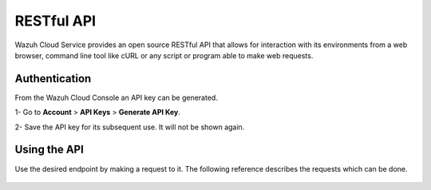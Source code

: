 .. Copyright (C) 2020 Wazuh, Inc.

.. _cloud_apis:

RESTful API
===========

.. meta::
  :description: Learn about Wazuh Cloud RESTful API

Wazuh Cloud Service provides an open source RESTful API that allows for interaction with its environments from a web browser, command line tool like cURL or any script or program able to make web requests.

.. _cloud_apis_auth:

Authentication
--------------

From the Wazuh Cloud Console an API key can be generated.

1- Go to **Account** > **API Keys** > **Generate API Key**.

2- Save the API key for its subsequent use. It will not be shown again.


Using the API
-------------

Use the desired endpoint by making a request to it. The following reference describes the requests which can be done.

   .. toctree::
      :maxdepth: 1
		 
      reference
